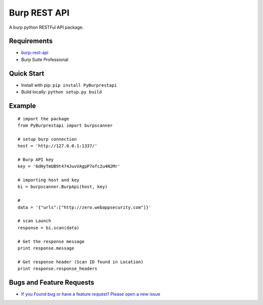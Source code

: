 
Burp REST API
*************

A burp python RESTFul API package.

Requirements
~~~~~~~~~~~~

- `burp-rest-api <https://github.com/vmware/burp-rest-api/>`__
- Burp Suite Professional

Quick Start
~~~~~~~~~~~~

- Install with pip: ``pip install PyBurprestapi``
- Build locally: ``python setup.py build``


Example
~~~~~~~

::


    # import the package
    from PyBurprestapi import burpscanner

    # setup burp connection
    host = 'http://127.0.0.1:1337/'

    # Burp API key
    key = '6dHyTmUB9t474JuvVAgpP7ofc2u4N2Mr'

    # importing host and key
    bi = burpscanner.BurpApi(host, key)

    #
    data = '{"urls":["http://zero.webappsecurity.com"]}'

    # scan Launch
    response = bi.scan(data)

    # Get the response message
    print response.message

    # Get response header (Scan ID found in Location)
    print response.response_headers


Bugs and Feature Requests
~~~~~~~~~~~~~~~~~~~~~~~~~

- `If you Found bug or have a feature request? Please open a new issue <https://github.com/anandtiwarics/python-burp-rest-api/issues>`__


